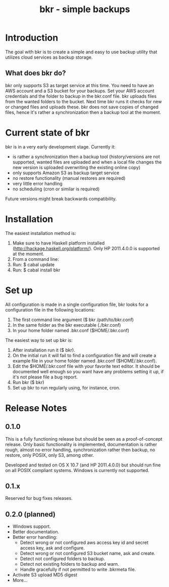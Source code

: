 #+TITLE: bkr - simple backups

* Introduction

The goal with bkr is to create a simple and easy to use backup utility that utilizes cloud services as backup storage.

** What does bkr do?

bkr only supports S3 as target service at this time. You need to have an AWS account and a S3 bucket for your backups. Set your AWS account credentials and the folder to backup in the bkr.conf file. bkr uploads files from the wanted folders to the bucket. Next time bkr runs it checks for new or changed files and uploads these. bkr does not save copies of changed files, hence it's rather a synchronization then a backup tool at the moment.

* Current state of bkr

bkr is in a very early development stage. Currently it: 
- is rather a synchronization then a backup tool (history/versions are not supported, wanted files are uploaded and when a local file changes the new version is uploaded overwriting the existing online copy)
- only supports Amazon S3 as backup target service
- no restore functionality (manual restores are required)
- very little error handling
- no scheduling (cron or similar is required)

Future versions might break backwards compatibility.

* Installation

The easiest installation method is:
1. Make sure to have Haskell platform installed (http://hackage.haskell.org/platform/). Only HP 2011.4.0.0 is supported at the moment.
2. From a command line:
3. Run: $ cabal update
4. Run: $ cabal install bkr

* Set up

All configuration is made in a single configuration file, bkr looks for a configuration file in the following locations:

1. The first command line argument ($ bkr /path/to/bkr.conf)
2. In the same folder as the bkr executable (./bkr.conf)
3. In your home folder named .bkr.conf ($HOME/.bkr.conf)

The easiest way to set up bkr is:
1. After installation run it ($ bkr).
2. On the initial run it will fail to find a configuration file and will create a example file in your home folder named .bkr.conf ($HOME/.bkr.conf).
3. Edit the $HOME/.bkr.conf file with your favorite text editor. It should be documented well enough so you want have any problems setting it up, if it's not please file a bug report.
4. Run bkr ($ bkr)
5. Set up bkr to run regularly using, for instance, cron.

* Release Notes

** 0.1.0

This is a fully functioning release but should be seen as a proof-of-concept release. Only basic functionality is implemented, documentation is rather rough, almost no error handling, synchronization rather then backup, no restore, only POSIX, only S3, among other.

Developed and tested on OS X 10.7 (and HP 2011.4.0.0) but should run fine on all POSIX compliant systems. Windows is currently not supported.

** 0.1.x

Reserved for bug fixes releases.

** 0.2.0 (planned)
- Windows support.
- Better documentation.
- Better error handling:
     + Detect wrong or not configured aws access key id and secret access key, ask and configure.
     + Detect wrong or not configured S3 bucket name, ask and create.
     + Detect not configured folders to backup.
     + Detect not existing folders to backup and warn.
     + Handle gracefully if not permitted to write .bkrmeta file.
- Activate S3 upload MD5 digest
- More...
